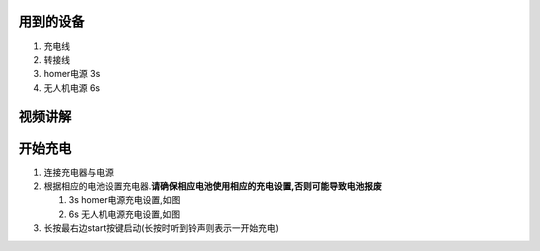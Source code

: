 用到的设备
==========

#. 充电线
#. 转接线
#. homer电源 3s
#. 无人机电源 6s

| |arc/Pasted image 20211126173757.png|

视频讲解
========

.. raw:: html

   <iframe src="//player.bilibili.com/player.html?aid=337009877&bvid=BV1ER4y147jz&cid=453585694&page=1" scrolling="no" border="0" frameborder="no" framespacing="0" allowfullscreen="true"> </iframe>

开始充电
========

#. 连接充电器与电源
#. 根据相应的电池设置充电器.\ **请确保相应电池使用相应的充电设置,否则可能导致电池报废**

   #. 3s homer电源充电设置,如图
      |arc/1637920515965.jpg|
   #. 6s 无人机电源充电设置,如图
      |arc/1637920515971.jpg|

#. 长按最右边start按键启动(长按时听到铃声则表示一开始充电)

.. |arc/Pasted image 20211126173757.png| image:: ../../images/p600/充电/20211126173757.png
   :class: internal-embed
.. |arc/1637920515965.jpg| image:: ../../images/p600/充电/1637920515965.jpg
   :class: internal-embed
.. |arc/1637920515971.jpg| image:: ../../images/p600/充电/1637920515971.jpg
   :class: internal-embed
